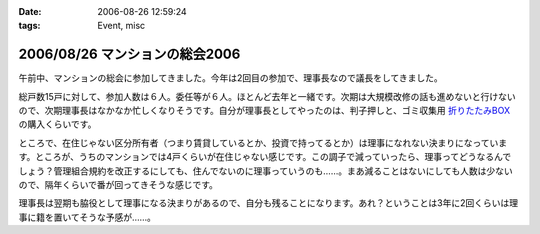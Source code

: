 :date: 2006-08-26 12:59:24
:tags: Event, misc

===============================
2006/08/26 マンションの総会2006
===============================

午前中、マンションの総会に参加してきました。今年は2回目の参加で、理事長なので議長をしてきました。

総戸数15戸に対して、参加人数は６人。委任等が６人。ほとんど去年と一緒です。次期は大規模改修の話も進めないと行けないので、次期理事長はなかなか忙しくなりそうです。自分が理事長としてやったのは、判子押しと、ゴミ収集用 `折りたたみBOX`_ の購入くらいです。

ところで、在住じゃない区分所有者（つまり賃貸しているとか、投資で持ってるとか）は理事になれない決まりになっています。ところが、うちのマンションでは4戸くらいが在住じゃない感じです。この調子で減っていったら、理事ってどうなるんでしょう？管理組合規約を改正するにしても、住んでないのに理事っていうのも……。まあ減ることはないにしても人数は少ないので、隔年くらいで番が回ってきそうな感じです。

理事長は翌期も脇役として理事になる決まりがあるので、自分も残ることになります。あれ？ということは3年に2回くらいは理事に籍を置いてそうな予感が……。

.. _`折りたたみBOX`: http://www.rakuten.co.jp/tairaml/524052/523280/

.. :extend type: text/html
.. :extend:



.. :comments:
.. :comment id: 2006-08-26.1125007373
.. :title: Re:マンションの総会2006
.. :author: masaru
.. :date: 2006-08-26 17:15:13
.. :email: 
.. :url: 
.. :body:
.. あれ？　今日はプロレスじゃなくて、LLは行かなかったんですか？
.. 
.. :comments:
.. :comment id: 2006-08-26.6007045504
.. :title: Re:マンションの総会2006
.. :author: 清水川
.. :date: 2006-08-26 20:43:21
.. :email: 
.. :url: 
.. :body:
.. 仕事ですが、何か？
.. 9月一杯までの予定は「し・ご・と」
.. 

